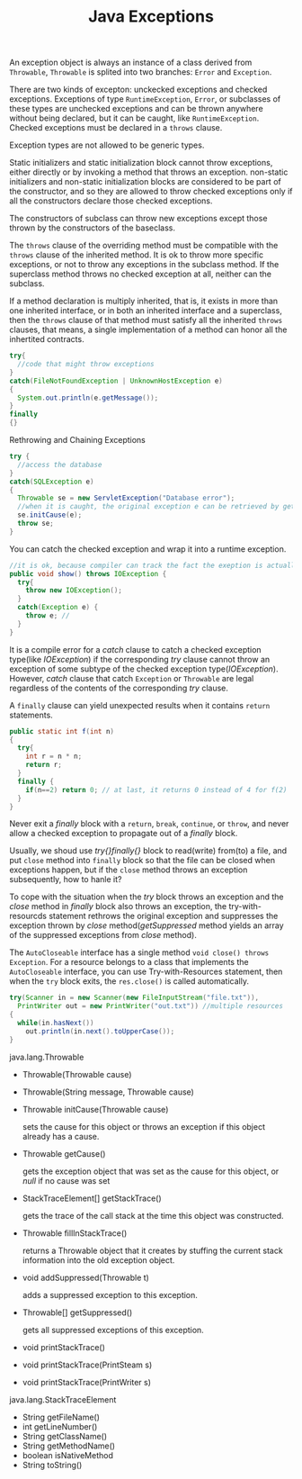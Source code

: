 #+TITLE: Java Exceptions

An exception object is always an instance of a class derived from =Throwable=, 
=Throwable= is splited into two branches: =Error= and =Exception=.

There are two kinds of excepton: unckecked exceptions and checked exceptions. Exceptions of type 
=RuntimeException=, =Error=, or subclasses of these types are unchecked exceptions and can be
thrown anywhere without being declared, but it can be caught, like =RuntimeException=.
Checked exceptions must be declared in a =throws= clause.

Exception types are not allowed to be generic types.

Static initializers and static initialization block cannot throw exceptions, either directly or by invoking a method 
that throws an exception. non-static initializers and non-static initialization blocks are considered to be part of 
the constructor, and so they are allowed to throw checked exceptions only if all the constructors declare those 
checked exceptions.

The constructors of subclass can throw new exceptions except those thrown by the constructors of the baseclass.

The =throws= clause of the overriding method must be compatible with the =throws= clause of the inherited method. 
It is ok to throw more specific exceptions, or not to throw any exceptions in the subclass method.
If the superclass method throws no checked exception at all, neither can the subclass. 

If a method declaration is multiply inherited, that is, it exists in more than one inherited interface, or in both 
an inherited interface and a superclass, then the =throws= clause of that method must satisfy all the inherited 
=throws= clauses, that means, a single implementation of a method can honor all the inhertited contracts.

#+begin_src java
try{
  //code that might throw exceptions
}
catch(FileNotFoundException | UnknownHostException e)
{
  System.out.println(e.getMessage());
}
finally
{}
#+end_src

Rethrowing and Chaining Exceptions
#+begin_src java
try {
  //access the database
}
catch(SQLException e)
{
  Throwable se = new ServletException("Database error");
  //when it is caught, the original exception e can be retrieved by getCause()
  se.initCause(e);
  throw se; 
}
#+end_src
You can catch the checked exception and wrap it into a runtime exception.

#+begin_src java
//it is ok, because compiler can track the fact the exeption is actually IOException
public void show() throws IOException { 
  try{
    throw new IOException();
  }
  catch(Exception e) {
    throw e; //
  }
}
#+end_src

It is a compile error for a /catch/ clause to catch a checked exception type(like /IOException/) if the corresponding 
/try/ clause cannot throw an exception of some subtype of the checked exception type(/IOException/). However, /catch/ 
clause that catch =Exception= or =Throwable= are legal regardless of the contents of the corresponding /try/ clause. 

A =finally= clause can yield unexpected results when it contains =return= statements.
#+begin_src java
public static int f(int n) 
{
  try{
    int r = n * n;
    return r;
  } 
  finally {
    if(n==2) return 0; // at last, it returns 0 instead of 4 for f(2)
  }
}
#+end_src
Never exit a /finally/ block with a =return=, =break=, =continue=, or =throw=, and never allow a checked exception to 
propagate out of a /finally/ block. 

Usually, we shoud use /try{}finally{}/ block to read(write) from(to) a file, and put =close= method into 
=finally= block so that the file can be closed when exceptions happen, but if the =close= method throws an 
exception subsequently, how to hanle it? 

To cope with the situation when the /try/ block throws an exception and the /close/ method in /finally/ block also 
throws an exception, the try-with-resourcds statement rethrows the original exception and suppresses the exception 
thrown by /close/ method(/getSuppressed/ method yields an array of the suppressed exceptions from /close/ method). 

The =AutoCloseable= interface has a single method =void close() throws Exception=.
For a resource belongs to a class that implements the =AutoCloseable= interface, you can use 
Try-with-Resources statement, then when the =try= block exits, the =res.close()= is called automatically. 
#+begin_src java
try(Scanner in = new Scanner(new FileInputStream("file.txt")), 
  PrintWriter out = new PrintWriter("out.txt")) //multiple resources
{
  while(in.hasNext())
    out.println(in.next().toUpperCase());
}
#+end_src

java.lang.Throwable
- Throwable(Throwable cause)
- Throwable(String message, Throwable cause)
- Throwable initCause(Throwable cause)

 sets the cause for this object or throws an exception if this object already has a cause.
- Throwable getCause()
  
 gets the exception object that was set as the cause for this object, or /null/ if no cause was set
- StackTraceElement[] getStackTrace()

 gets the trace of the call stack at the time this object was constructed.
- Throwable fillInStackTrace()

 returns a Throwable object that it creates by stuffing the current stack information into the old exception object.
- void addSuppressed(Throwable t)
 
 adds a suppressed exception to this exception.
- Throwable[] getSuppressed()
 
 gets all suppressed exceptions of this exception.
- void printStackTrace()
- void printStackTrace(PrintSteam s)
- void printStackTrace(PrintWriter s)

java.lang.StackTraceElement
- String getFileName()
- int getLineNumber()
- String getClassName()
- String getMethodName()
- boolean isNativeMethod
- String toString()

